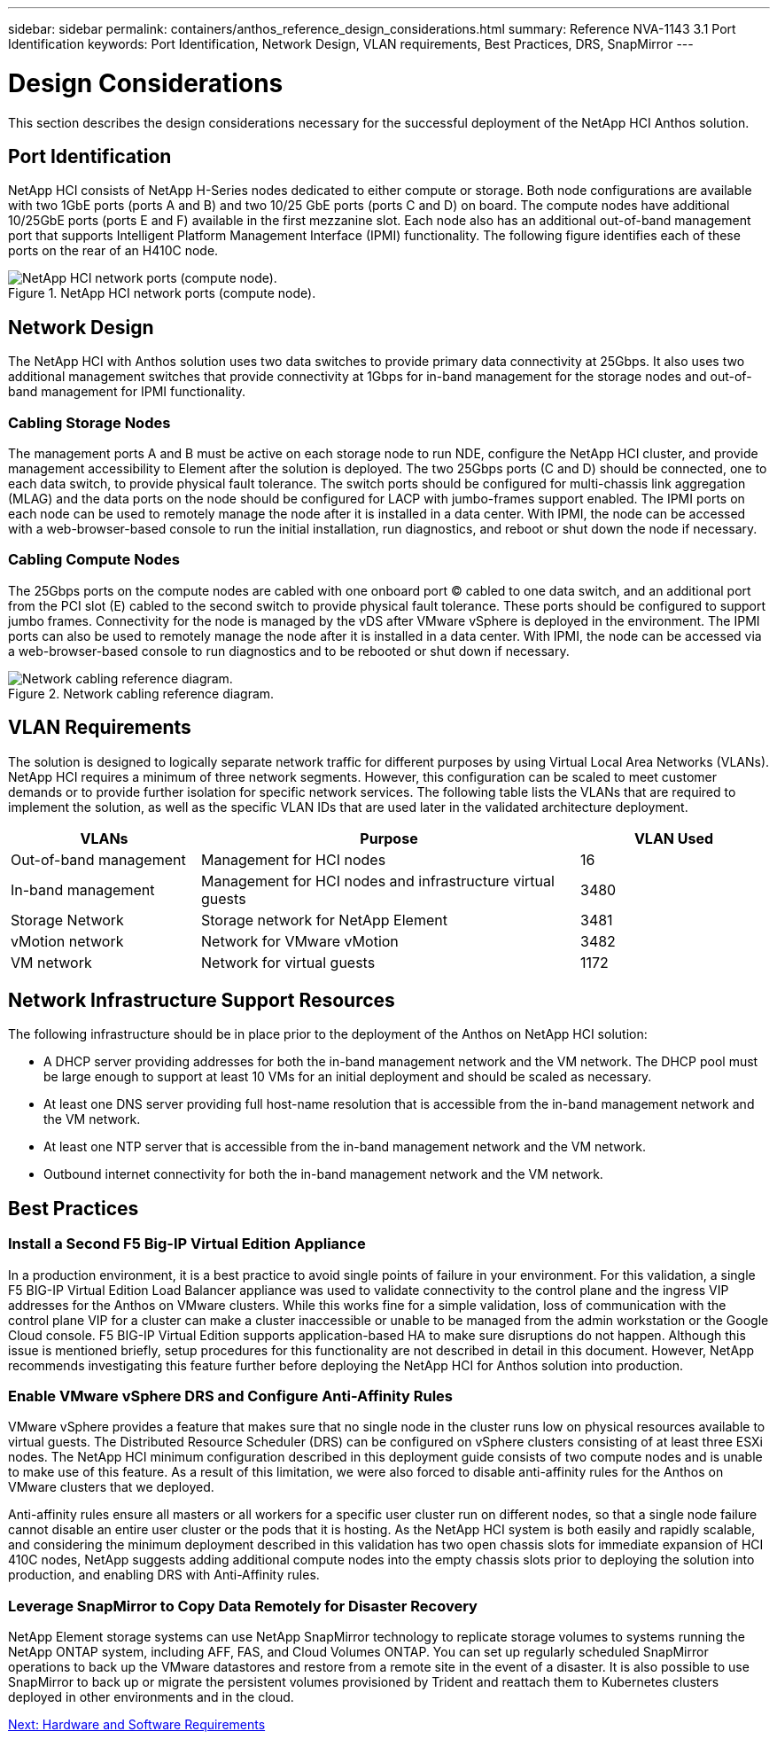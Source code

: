 ---
sidebar: sidebar
permalink: containers/anthos_reference_design_considerations.html
summary: Reference NVA-1143 3.1 Port Identification
keywords: Port Identification, Network Design, VLAN requirements, Best Practices, DRS, SnapMirror
---

= Design Considerations

:hardbreaks:
:nofooter:
:icons: font
:linkattrs:
:imagesdir: ./../media/

[.lead]

This section describes the design considerations necessary for the successful deployment of the NetApp HCI Anthos solution.

== Port Identification

NetApp HCI consists of NetApp H-Series nodes dedicated to either compute or storage. Both node configurations are available with two 1GbE ports (ports A and B) and two 10/25 GbE ports (ports C and D) on board. The compute nodes have additional 10/25GbE ports (ports E and F) available in the first mezzanine slot. Each node also has an additional out-of-band management port that supports Intelligent Platform Management Interface (IPMI) functionality. The following figure identifies each of these ports on the rear of an H410C node.

.NetApp HCI network ports (compute node).
image::netapp_hci_network_ports_compute_node.png[NetApp HCI network ports (compute node).]

== Network Design

The NetApp HCI with Anthos solution uses two data switches to provide primary data connectivity at 25Gbps. It also uses two additional management switches that provide connectivity at 1Gbps for in-band management for the storage nodes and out-of-band management for IPMI functionality.

=== Cabling Storage Nodes

The management ports A and B must be active on each storage node to run NDE, configure the NetApp HCI cluster, and provide management accessibility to Element after the solution is deployed. The two 25Gbps ports (C and D) should be connected, one to each data switch, to provide physical fault tolerance. The switch ports should be configured for multi-chassis link aggregation (MLAG) and the data ports on the node should be configured for LACP with jumbo-frames support enabled. The IPMI ports on each node can be used to remotely manage the node after it is installed in a data center. With IPMI, the node can be accessed with a web-browser-based console to run the initial installation, run diagnostics, and reboot or shut down the node if necessary.

=== Cabling Compute Nodes

The 25Gbps ports on the compute nodes are cabled with one onboard port (C) cabled to one data switch, and an additional port from the PCI slot (E) cabled to the second switch to provide physical fault tolerance. These ports should be configured to support jumbo frames. Connectivity for the node is managed by the vDS after VMware vSphere is deployed in the environment. The IPMI ports can also be used to remotely manage the node after it is installed in a data center. With IPMI, the node can be accessed via a web-browser-based console to run diagnostics and to be rebooted or shut down if necessary.

.Network cabling reference diagram.
image::network_cabling_reference_diagram.png[Network cabling reference diagram.]

== VLAN Requirements

The solution is designed to logically separate network traffic for different purposes by using Virtual Local Area Networks (VLANs). NetApp HCI requires a minimum of three network segments. However, this configuration can be scaled to meet customer demands or to provide further isolation for specific network services. The following table lists the VLANs that are required to implement the solution, as well as the specific VLAN IDs that are used later in the validated architecture deployment.

[cols=3*,options="header",cols="25,50,25"]
|===
| VLANs
| Purpose
| VLAN Used
| Out-of-band management | Management for HCI nodes | 16
| In-band management | Management for HCI nodes and infrastructure virtual guests | 3480
| Storage Network | Storage network for NetApp Element | 3481
| vMotion network | Network for VMware vMotion | 3482
| VM network | Network for virtual guests | 1172
|===

== Network Infrastructure Support Resources

The following infrastructure should be in place prior to the deployment of the Anthos on NetApp HCI solution:

* A DHCP server providing addresses for both the in-band management network and the VM network. The DHCP pool must be large enough to support at least 10 VMs for an initial deployment and should be scaled as necessary.
* At least one DNS server providing full host-name resolution that is accessible from the in-band management network and the VM network.
* At least one NTP server that is accessible from the in-band management network and the VM network.
* Outbound internet connectivity for both the in-band management network and the VM network.

== Best Practices

=== Install a Second F5 Big-IP Virtual Edition Appliance

In a production environment, it is a best practice to avoid single points of failure in your environment. For this validation, a single F5 BIG-IP Virtual Edition Load Balancer appliance was used to validate connectivity to the control plane and the ingress VIP addresses for the Anthos on VMware clusters. While this works fine for a simple validation, loss of communication with the control plane VIP for a cluster can make a cluster inaccessible or unable to be managed from the admin workstation or the Google Cloud console. F5 BIG-IP Virtual Edition supports application-based HA to make sure disruptions do not happen. Although this issue is mentioned briefly, setup procedures for this functionality are not described in detail in this document. However, NetApp recommends investigating this feature further before deploying the NetApp HCI for Anthos solution into production.

=== Enable VMware vSphere DRS and Configure Anti-Affinity Rules

VMware vSphere provides a feature that makes sure that no single node in the cluster runs low on physical resources available to virtual guests. The Distributed Resource Scheduler (DRS) can be configured on vSphere clusters consisting of at least three ESXi nodes. The NetApp HCI minimum configuration described in this deployment guide consists of two compute nodes and is unable to make use of this feature. As a result of this limitation, we were also forced to disable anti-affinity rules for the Anthos on VMware clusters that we deployed.

Anti-affinity rules ensure all masters or all workers for a specific user cluster run on different nodes, so that a single node failure cannot disable an entire user cluster or the pods that it is hosting. As the NetApp HCI system is both easily and rapidly scalable, and considering the minimum deployment described in this validation has two open chassis slots for immediate expansion of HCI 410C nodes, NetApp suggests adding additional compute nodes into the empty chassis slots prior to deploying the solution into production, and enabling DRS with Anti-Affinity rules.

=== Leverage SnapMirror to Copy Data Remotely for Disaster Recovery

NetApp Element storage systems can use NetApp SnapMirror technology to replicate storage volumes to systems running the NetApp ONTAP system, including AFF, FAS, and Cloud Volumes ONTAP. You can set up regularly scheduled SnapMirror operations to back up the VMware datastores and restore from a remote site in the event of a disaster. It is also possible to use SnapMirror to back up or migrate the persistent volumes provisioned by Trident and reattach them to Kubernetes clusters deployed in other environments and in the cloud.

link:anthos_reference_hardware_software_requirements.html[Next: Hardware and Software Requirements]
